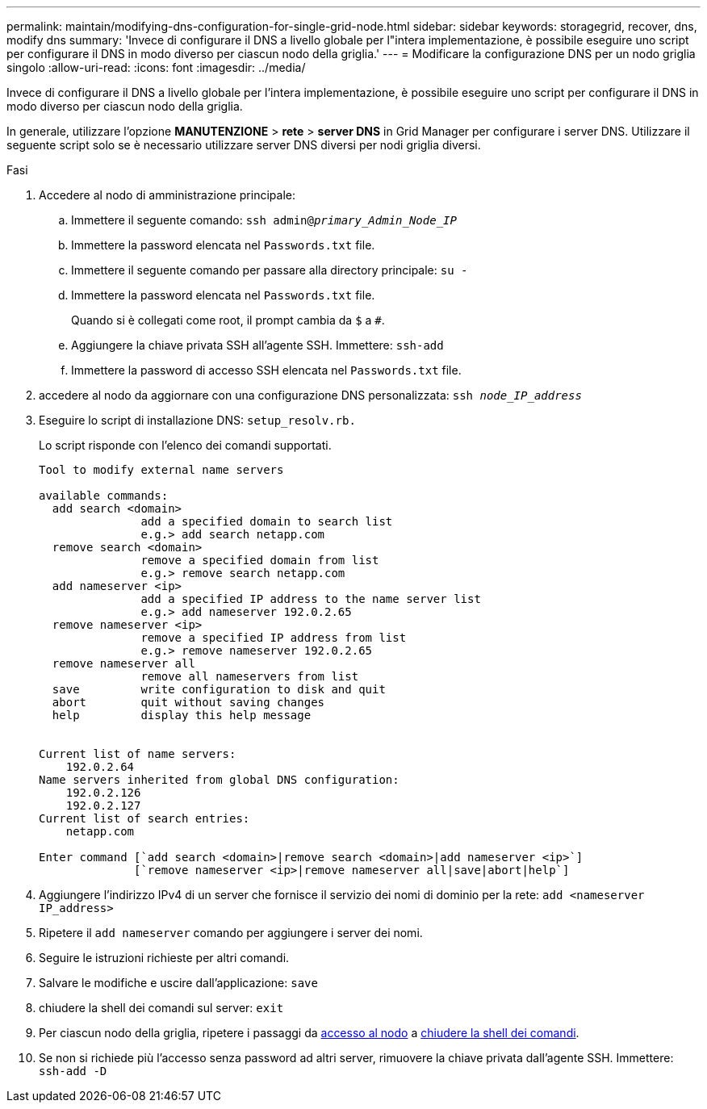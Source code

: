 ---
permalink: maintain/modifying-dns-configuration-for-single-grid-node.html 
sidebar: sidebar 
keywords: storagegrid, recover, dns, modify dns 
summary: 'Invece di configurare il DNS a livello globale per l"intera implementazione, è possibile eseguire uno script per configurare il DNS in modo diverso per ciascun nodo della griglia.' 
---
= Modificare la configurazione DNS per un nodo griglia singolo
:allow-uri-read: 
:icons: font
:imagesdir: ../media/


[role="lead"]
Invece di configurare il DNS a livello globale per l'intera implementazione, è possibile eseguire uno script per configurare il DNS in modo diverso per ciascun nodo della griglia.

In generale, utilizzare l'opzione *MANUTENZIONE* > *rete* > *server DNS* in Grid Manager per configurare i server DNS. Utilizzare il seguente script solo se è necessario utilizzare server DNS diversi per nodi griglia diversi.

.Fasi
. Accedere al nodo di amministrazione principale:
+
.. Immettere il seguente comando: `ssh admin@_primary_Admin_Node_IP_`
.. Immettere la password elencata nel `Passwords.txt` file.
.. Immettere il seguente comando per passare alla directory principale: `su -`
.. Immettere la password elencata nel `Passwords.txt` file.
+
Quando si è collegati come root, il prompt cambia da `$` a `#`.

.. Aggiungere la chiave privata SSH all'agente SSH. Immettere: `ssh-add`
.. Immettere la password di accesso SSH elencata nel `Passwords.txt` file.


. [[log_in_to_node]]accedere al nodo da aggiornare con una configurazione DNS personalizzata: `ssh _node_IP_address_`
. Eseguire lo script di installazione DNS: `setup_resolv.rb.`
+
Lo script risponde con l'elenco dei comandi supportati.

+
[listing]
----
Tool to modify external name servers

available commands:
  add search <domain>
               add a specified domain to search list
               e.g.> add search netapp.com
  remove search <domain>
               remove a specified domain from list
               e.g.> remove search netapp.com
  add nameserver <ip>
               add a specified IP address to the name server list
               e.g.> add nameserver 192.0.2.65
  remove nameserver <ip>
               remove a specified IP address from list
               e.g.> remove nameserver 192.0.2.65
  remove nameserver all
               remove all nameservers from list
  save         write configuration to disk and quit
  abort        quit without saving changes
  help         display this help message


Current list of name servers:
    192.0.2.64
Name servers inherited from global DNS configuration:
    192.0.2.126
    192.0.2.127
Current list of search entries:
    netapp.com

Enter command [`add search <domain>|remove search <domain>|add nameserver <ip>`]
              [`remove nameserver <ip>|remove nameserver all|save|abort|help`]
----
. Aggiungere l'indirizzo IPv4 di un server che fornisce il servizio dei nomi di dominio per la rete: `add <nameserver IP_address>`
. Ripetere il `add nameserver` comando per aggiungere i server dei nomi.
. Seguire le istruzioni richieste per altri comandi.
. Salvare le modifiche e uscire dall'applicazione: `save`
. [[close_cmd_shell]]chiudere la shell dei comandi sul server: `exit`
. Per ciascun nodo della griglia, ripetere i passaggi da <<log_in_to_node,accesso al nodo>> a <<close_cmd_shell,chiudere la shell dei comandi>>.
. Se non si richiede più l'accesso senza password ad altri server, rimuovere la chiave privata dall'agente SSH. Immettere: `ssh-add -D`

